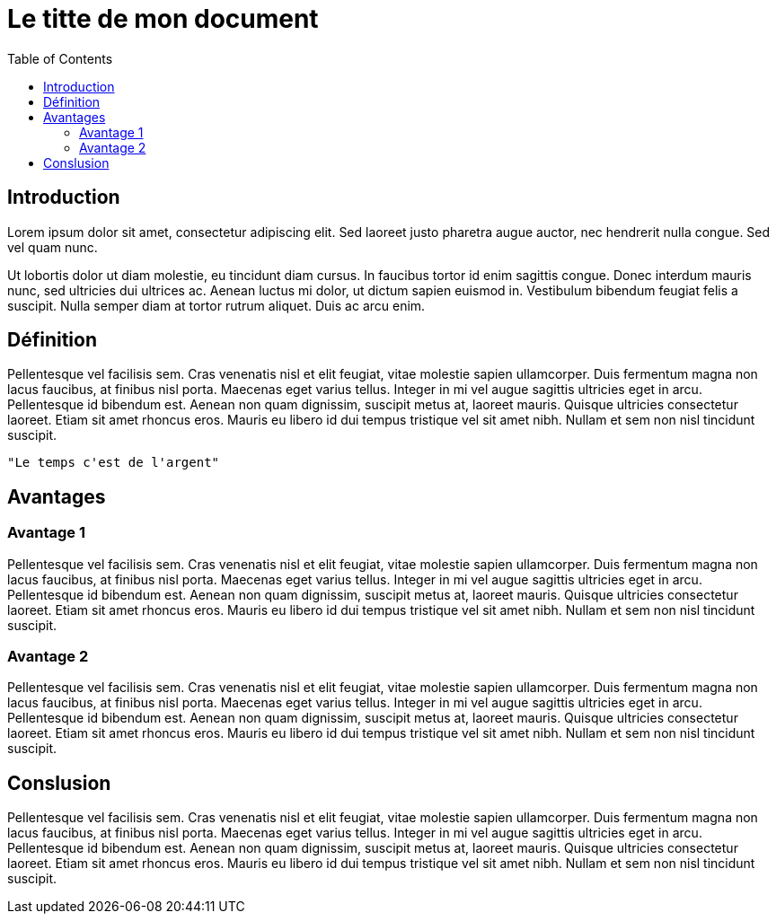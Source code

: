 = Le titte de mon document
:toc:

== Introduction

Lorem ipsum dolor sit amet, consectetur adipiscing elit. Sed laoreet justo pharetra augue auctor, nec hendrerit nulla congue. Sed vel quam nunc.

Ut lobortis dolor ut diam molestie, eu tincidunt diam cursus. In faucibus tortor id enim sagittis congue. Donec interdum mauris nunc, sed ultricies dui ultrices ac. Aenean luctus mi dolor, ut dictum sapien euismod in. Vestibulum bibendum feugiat felis a suscipit. Nulla semper diam at tortor rutrum aliquet. Duis ac arcu enim.

== Définition

Pellentesque vel facilisis sem. Cras venenatis nisl et elit feugiat, vitae molestie sapien ullamcorper. Duis fermentum magna non lacus faucibus, at finibus nisl porta. Maecenas eget varius tellus. Integer in mi vel augue sagittis ultricies eget in arcu. Pellentesque id bibendum est. Aenean non quam dignissim, suscipit metus at, laoreet mauris. Quisque ultricies consectetur laoreet. Etiam sit amet rhoncus eros. Mauris eu libero id dui tempus tristique vel sit amet nibh. Nullam et sem non nisl tincidunt suscipit.

  "Le temps c'est de l'argent"

== Avantages

=== Avantage 1

Pellentesque vel facilisis sem. Cras venenatis nisl et elit feugiat, vitae molestie sapien ullamcorper. Duis fermentum magna non lacus faucibus, at finibus nisl porta. Maecenas eget varius tellus. Integer in mi vel augue sagittis ultricies eget in arcu. Pellentesque id bibendum est. Aenean non quam dignissim, suscipit metus at, laoreet mauris. Quisque ultricies consectetur laoreet. Etiam sit amet rhoncus eros. Mauris eu libero id dui tempus tristique vel sit amet nibh. Nullam et sem non nisl tincidunt suscipit.

=== Avantage 2

Pellentesque vel facilisis sem. Cras venenatis nisl et elit feugiat, vitae molestie sapien ullamcorper. Duis fermentum magna non lacus faucibus, at finibus nisl porta. Maecenas eget varius tellus. Integer in mi vel augue sagittis ultricies eget in arcu. Pellentesque id bibendum est. Aenean non quam dignissim, suscipit metus at, laoreet mauris. Quisque ultricies consectetur laoreet. Etiam sit amet rhoncus eros. Mauris eu libero id dui tempus tristique vel sit amet nibh. Nullam et sem non nisl tincidunt suscipit.

== Conslusion

Pellentesque vel facilisis sem. Cras venenatis nisl et elit feugiat, vitae molestie sapien ullamcorper. Duis fermentum magna non lacus faucibus, at finibus nisl porta. Maecenas eget varius tellus. Integer in mi vel augue sagittis ultricies eget in arcu. Pellentesque id bibendum est. Aenean non quam dignissim, suscipit metus at, laoreet mauris. Quisque ultricies consectetur laoreet. Etiam sit amet rhoncus eros. Mauris eu libero id dui tempus tristique vel sit amet nibh. Nullam et sem non nisl tincidunt suscipit.